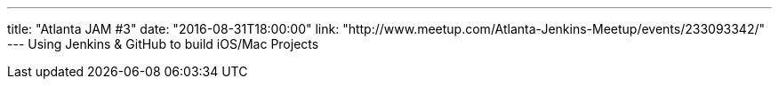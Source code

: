 ---
title: "Atlanta JAM #3"
date: "2016-08-31T18:00:00"
link: "http://www.meetup.com/Atlanta-Jenkins-Meetup/events/233093342/"
---
Using Jenkins & GitHub to build iOS/Mac Projects
